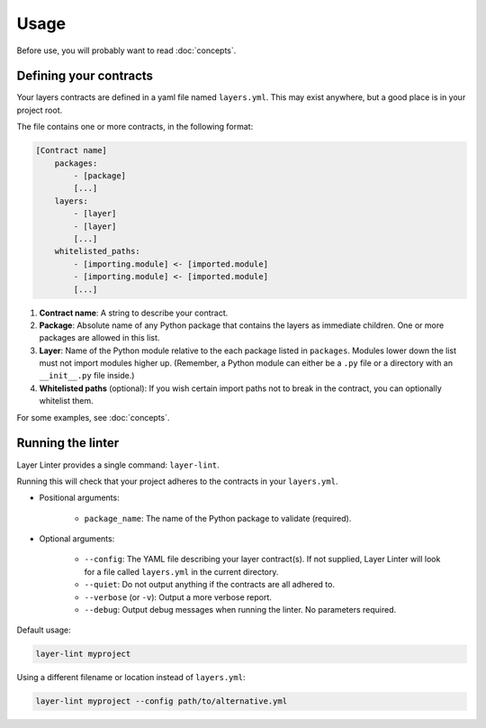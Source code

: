 =====
Usage
=====

Before use, you will probably want to read :doc:`concepts`.

Defining your contracts
-----------------------

Your layers contracts are defined in a yaml file named ``layers.yml``. This
may exist anywhere, but a good place is in your project root.

The file contains one or more contracts, in the following format:

.. code-block:: none

    [Contract name]
        packages:
            - [package]
            [...]
        layers:
            - [layer]
            - [layer]
            [...]
        whitelisted_paths:
            - [importing.module] <- [imported.module]
            - [importing.module] <- [imported.module]
            [...]

1. **Contract name**: A string to describe your contract.
2. **Package**: Absolute name of any Python package that contains the layers as
   immediate children. One or more packages are allowed in this list.
3. **Layer**: Name of the Python module relative to the each package listed in
   ``packages``. Modules lower down the list must not import modules higher up.
   (Remember, a Python module can either be a ``.py`` file or a directory with
   an ``__init__.py`` file inside.)
4. **Whitelisted paths** (optional): If you wish certain import paths not to
   break in the contract, you can optionally whitelist them.

For some examples, see :doc:`concepts`.

Running the linter
------------------

Layer Linter provides a single command: ``layer-lint``.

Running this will check that your project adheres to the contracts in your ``layers.yml``.

- Positional arguments:

    - ``package_name``: The name of the Python package to validate (required).

- Optional arguments:

    - ``--config``: The YAML file describing your layer contract(s). If not
      supplied, Layer Linter will look for a file called ``layers.yml`` in the current directory.
    - ``--quiet``: Do not output anything if the contracts are all adhered to.
    - ``--verbose`` (or ``-v``): Output a more verbose report.
    - ``--debug``: Output debug messages when running the linter. No parameters required.

Default usage:

.. code-block:: none

    layer-lint myproject

Using a different filename or location instead of ``layers.yml``:

.. code-block:: none

    layer-lint myproject --config path/to/alternative.yml
